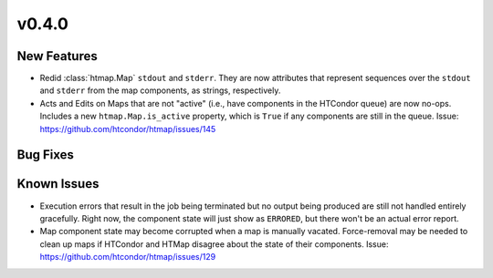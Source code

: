 v0.4.0
======

New Features
------------

* Redid :class:`htmap.Map` ``stdout`` and ``stderr``.
  They are now attributes that represent sequences over the ``stdout`` and ``stderr``
  from the map components, as strings, respectively.
* Acts and Edits on Maps that are not "active" (i.e., have components in the HTCondor queue)
  are now no-ops. Includes a new ``htmap.Map.is_active`` property, which is ``True`` if
  any components are still in the queue.
  Issue: https://github.com/htcondor/htmap/issues/145

Bug Fixes
---------

Known Issues
------------

* Execution errors that result in the job being terminated but no output being
  produced are still not handled entirely gracefully. Right now, the component
  state will just show as ``ERRORED``, but there won't be an actual error report.
* Map component state may become corrupted when a map is manually vacated.
  Force-removal may be needed to clean up maps if HTCondor and HTMap disagree
  about the state of their components.
  Issue: https://github.com/htcondor/htmap/issues/129
